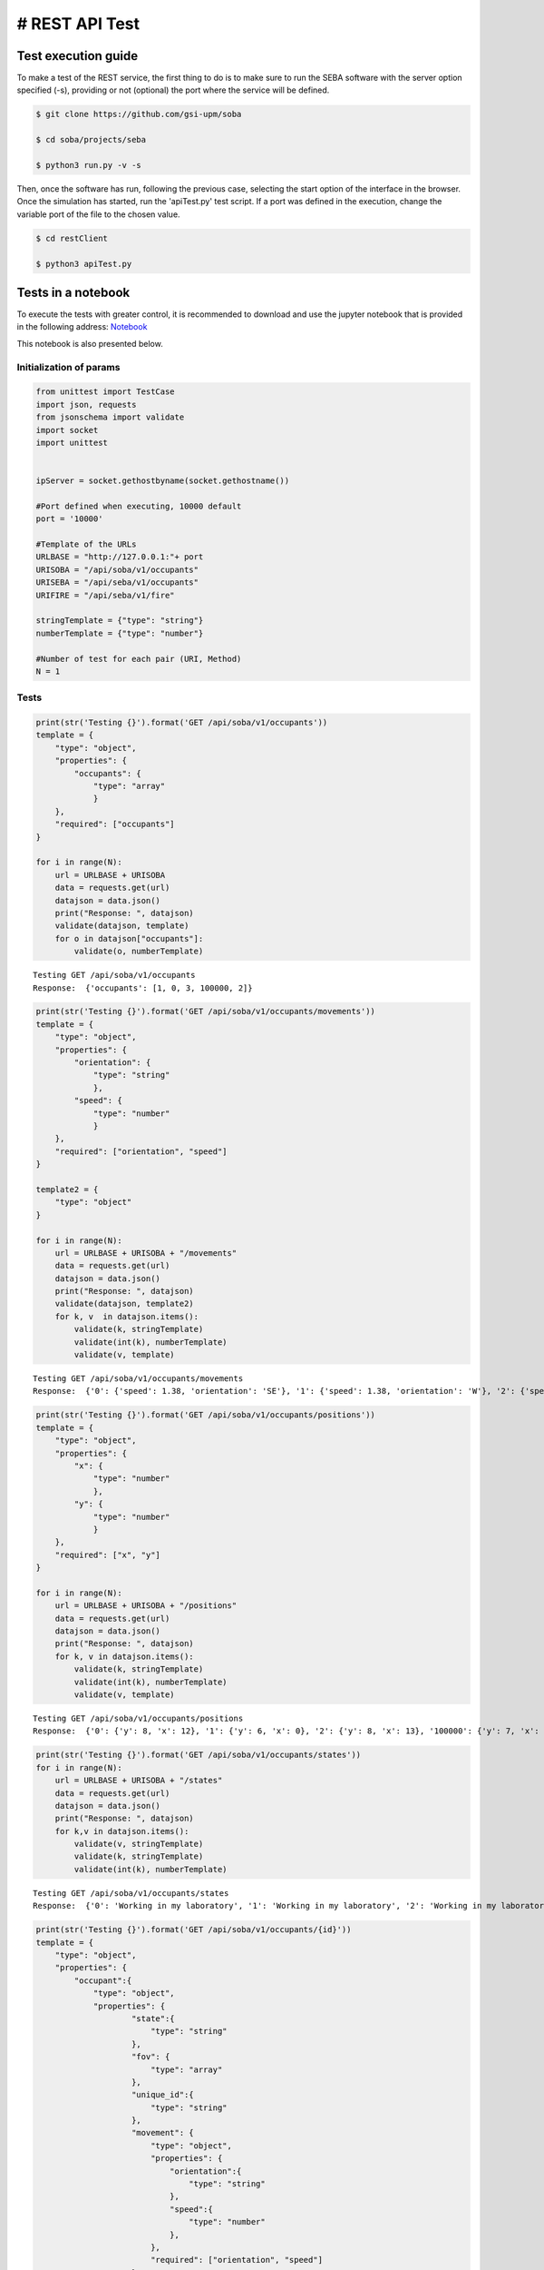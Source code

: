 # REST API Test 
===============

Test execution guide
--------------------

To make a test of the REST service, the first thing to do is to make sure to run the SEBA software with the server option specified (-s), providing or not (optional) the port where the service will be defined.

.. code:: bash

        $ git clone https://github.com/gsi-upm/soba

        $ cd soba/projects/seba

        $ python3 run.py -v -s


Then, once the software has run, following the previous case, selecting the start option of the interface in the browser. Once the simulation has started, run the 'apiTest.py' test script. If a port was defined in the execution, change the variable port of the file to the chosen value.

.. code:: bash

        $ cd restClient

        $ python3 apiTest.py


Tests in a notebook
-------------------
To execute the tests with greater control, it is recommended to download and use the jupyter notebook that is provided in the following address: `Notebook <https://github.com/gsi-upm/soba/blob/master/docs/projects/seba/apiTest.ipynb>`_ 

This notebook is also presented below.

Initialization of params
""""""""""""""""""""""""""""""""""""

.. code:: python

    from unittest import TestCase
    import json, requests
    from jsonschema import validate
    import socket
    import unittest
    
    
    ipServer = socket.gethostbyname(socket.gethostname())
    
    #Port defined when executing, 10000 default
    port = '10000'
    
    #Template of the URLs
    URLBASE = "http://127.0.0.1:"+ port
    URISOBA = "/api/soba/v1/occupants"
    URISEBA = "/api/seba/v1/occupants"
    URIFIRE = "/api/seba/v1/fire"
    
    stringTemplate = {"type": "string"}
    numberTemplate = {"type": "number"}
    
    #Number of test for each pair (URI, Method) 
    N = 1

Tests
"""""

.. code:: python

    print(str('Testing {}').format('GET /api/soba/v1/occupants'))
    template = {
        "type": "object",
        "properties": {
            "occupants": {
                "type": "array"
                }
        },
        "required": ["occupants"]
    }
    
    for i in range(N):
        url = URLBASE + URISOBA
        data = requests.get(url)
        datajson = data.json()
        print("Response: ", datajson)
        validate(datajson, template)
        for o in datajson["occupants"]:
            validate(o, numberTemplate)


.. parsed-literal::

    Testing GET /api/soba/v1/occupants
    Response:  {'occupants': [1, 0, 3, 100000, 2]}


.. code:: python

    print(str('Testing {}').format('GET /api/soba/v1/occupants/movements'))
    template = {
        "type": "object",
        "properties": {
            "orientation": {
                "type": "string"
                },
            "speed": {
                "type": "number"
                }
        },
        "required": ["orientation", "speed"]
    }
    
    template2 = {
        "type": "object"
    }
    
    for i in range(N):
        url = URLBASE + URISOBA + "/movements"
        data = requests.get(url)
        datajson = data.json()
        print("Response: ", datajson)
        validate(datajson, template2)
        for k, v  in datajson.items():
            validate(k, stringTemplate)
            validate(int(k), numberTemplate)
            validate(v, template)


.. parsed-literal::

    Testing GET /api/soba/v1/occupants/movements
    Response:  {'0': {'speed': 1.38, 'orientation': 'SE'}, '1': {'speed': 1.38, 'orientation': 'W'}, '2': {'speed': 1.38, 'orientation': 'SE'}, '3': {'speed': 1.38, 'orientation': 'E'}}


.. code:: python

    print(str('Testing {}').format('GET /api/soba/v1/occupants/positions'))
    template = {
        "type": "object",
        "properties": {
            "x": {
                "type": "number"
                },
            "y": {
                "type": "number"
                }
        },
        "required": ["x", "y"]
    }
    
    for i in range(N):
        url = URLBASE + URISOBA + "/positions"
        data = requests.get(url)
        datajson = data.json()
        print("Response: ", datajson)
        for k, v in datajson.items():
            validate(k, stringTemplate)
            validate(int(k), numberTemplate)
            validate(v, template)


.. parsed-literal::

    Testing GET /api/soba/v1/occupants/positions
    Response:  {'0': {'y': 8, 'x': 12}, '1': {'y': 6, 'x': 0}, '2': {'y': 8, 'x': 13}, '100000': {'y': 7, 'x': 5}, '3': {'y': 6, 'x': 14}}


.. code:: python

    print(str('Testing {}').format('GET /api/soba/v1/occupants/states'))
    for i in range(N):
        url = URLBASE + URISOBA + "/states"
        data = requests.get(url)
        datajson = data.json()
        print("Response: ", datajson)
        for k,v in datajson.items():
            validate(v, stringTemplate)
            validate(k, stringTemplate)
            validate(int(k), numberTemplate)


.. parsed-literal::

    Testing GET /api/soba/v1/occupants/states
    Response:  {'0': 'Working in my laboratory', '1': 'Working in my laboratory', '2': 'Working in my laboratory', '100000': 'walking', '3': 'Working in my laboratory'}


.. code:: python

    print(str('Testing {}').format('GET /api/soba/v1/occupants/{id}'))
    template = {
        "type": "object",
        "properties": {
            "occupant":{
                "type": "object",
                "properties": {
                        "state":{
                            "type": "string"
                        },
                        "fov": {
                            "type": "array"
                        },
                        "unique_id":{
                            "type": "string"
                        },
                        "movement": {
                            "type": "object",
                            "properties": {
                                "orientation":{
                                    "type": "string"
                                },
                                "speed":{
                                    "type": "number"
                                },
                            },
                            "required": ["orientation", "speed"]
                        },
                        "position": {
                            "type": "object",
                            "properties": {
                                "x":{
                                    "type": "number"
                                },
                                "y":{
                                    "type": "number"
                                }
                            },
                            "required": ["x", "y"]
                        }
                },
        "required": ["state", "fov", "unique_id", "movement", "position"]
            }
        },
        "required": ["occupant"]
    }
    
    template2 = {
        "type": "object",
        "properties": {
            "x": {
                "type": "number"
                },
            "y": {
                "type": "number"
            }
        },
        "required": ["x", "y"]
    }
    
    for i in range(N):
        url = URLBASE + URISOBA + "/" + str(0)
        data = requests.get(url)
        datajson = data.json()
        print("Response: ", datajson)
        validate(datajson, template)
        validate(int(datajson['occupant']['unique_id']), numberTemplate)
        print(template)
        for p in datajson['occupant']['fov']:
            validate(p, template2)


.. parsed-literal::

    Testing GET /api/soba/v1/occupants/{id}
    Response:  {'occupant': {'unique_id': '0', 'fov': [{'y': 0, 'x': 9}, {'y': 0, 'x': 10}, {'y': 0, 'x': 11}, {'y': 0, 'x': 12}, {'y': 0, 'x': 13}, {'y': 0, 'x': 14}, {'y': 0, 'x': 15}, {'y': 0, 'x': 16}, {'y': 0, 'x': 17}, {'y': 0, 'x': 18}, {'y': 1, 'x': 9}, {'y': 1, 'x': 10}, {'y': 1, 'x': 11}, {'y': 1, 'x': 12}, {'y': 1, 'x': 13}, {'y': 1, 'x': 14}, {'y': 1, 'x': 15}, {'y': 1, 'x': 16}, {'y': 1, 'x': 17}, {'y': 1, 'x': 18}, {'y': 2, 'x': 9}, {'y': 2, 'x': 10}, {'y': 2, 'x': 11}, {'y': 2, 'x': 12}, {'y': 2, 'x': 13}, {'y': 2, 'x': 14}, {'y': 2, 'x': 15}, {'y': 2, 'x': 16}, {'y': 2, 'x': 17}, {'y': 2, 'x': 18}, {'y': 3, 'x': 9}, {'y': 3, 'x': 10}, {'y': 3, 'x': 11}, {'y': 3, 'x': 12}, {'y': 3, 'x': 13}, {'y': 3, 'x': 14}, {'y': 3, 'x': 15}, {'y': 3, 'x': 16}, {'y': 3, 'x': 17}, {'y': 3, 'x': 18}, {'y': 4, 'x': 9}, {'y': 4, 'x': 10}, {'y': 4, 'x': 11}, {'y': 4, 'x': 12}, {'y': 4, 'x': 13}, {'y': 4, 'x': 14}, {'y': 4, 'x': 15}, {'y': 4, 'x': 16}, {'y': 4, 'x': 17}, {'y': 4, 'x': 18}, {'y': 4, 'x': 19}, {'y': 5, 'x': 9}, {'y': 5, 'x': 10}, {'y': 5, 'x': 11}, {'y': 5, 'x': 12}, {'y': 5, 'x': 13}, {'y': 5, 'x': 14}, {'y': 5, 'x': 15}, {'y': 5, 'x': 16}, {'y': 5, 'x': 17}, {'y': 5, 'x': 18}, {'y': 5, 'x': 19}, {'y': 6, 'x': 9}, {'y': 6, 'x': 10}, {'y': 6, 'x': 11}, {'y': 6, 'x': 12}, {'y': 6, 'x': 13}, {'y': 6, 'x': 14}, {'y': 6, 'x': 15}, {'y': 6, 'x': 16}, {'y': 6, 'x': 17}, {'y': 6, 'x': 18}, {'y': 6, 'x': 19}, {'y': 7, 'x': 9}, {'y': 7, 'x': 10}, {'y': 7, 'x': 11}, {'y': 7, 'x': 12}, {'y': 7, 'x': 13}, {'y': 7, 'x': 14}, {'y': 7, 'x': 15}, {'y': 7, 'x': 16}, {'y': 7, 'x': 17}, {'y': 7, 'x': 18}, {'y': 8, 'x': 9}, {'y': 8, 'x': 10}, {'y': 8, 'x': 11}, {'y': 8, 'x': 13}, {'y': 8, 'x': 14}, {'y': 8, 'x': 15}, {'y': 8, 'x': 16}, {'y': 8, 'x': 17}, {'y': 8, 'x': 18}, {'y': 9, 'x': 9}, {'y': 9, 'x': 10}, {'y': 9, 'x': 11}, {'y': 9, 'x': 12}, {'y': 9, 'x': 13}, {'y': 9, 'x': 14}, {'y': 9, 'x': 15}, {'y': 9, 'x': 16}, {'y': 9, 'x': 17}, {'y': 9, 'x': 18}, {'y': 10, 'x': 8}, {'y': 10, 'x': 9}, {'y': 10, 'x': 10}, {'y': 10, 'x': 11}, {'y': 10, 'x': 12}, {'y': 10, 'x': 13}, {'y': 10, 'x': 14}, {'y': 10, 'x': 15}, {'y': 10, 'x': 16}, {'y': 10, 'x': 17}, {'y': 10, 'x': 18}, {'y': 11, 'x': 6}, {'y': 11, 'x': 7}, {'y': 11, 'x': 8}, {'y': 11, 'x': 9}, {'y': 11, 'x': 10}, {'y': 11, 'x': 11}, {'y': 12, 'x': 4}, {'y': 12, 'x': 5}, {'y': 12, 'x': 6}, {'y': 12, 'x': 7}, {'y': 12, 'x': 8}, {'y': 12, 'x': 9}, {'y': 12, 'x': 10}, {'y': 12, 'x': 11}, {'y': 13, 'x': 3}, {'y': 13, 'x': 4}, {'y': 13, 'x': 5}, {'y': 13, 'x': 6}, {'y': 13, 'x': 7}, {'y': 13, 'x': 8}, {'y': 13, 'x': 9}, {'y': 13, 'x': 10}, {'y': 13, 'x': 11}, {'y': 14, 'x': 1}, {'y': 14, 'x': 2}, {'y': 14, 'x': 3}, {'y': 14, 'x': 4}, {'y': 14, 'x': 5}, {'y': 14, 'x': 6}, {'y': 14, 'x': 7}, {'y': 14, 'x': 8}, {'y': 14, 'x': 9}, {'y': 14, 'x': 10}, {'y': 15, 'x': 0}, {'y': 15, 'x': 1}, {'y': 15, 'x': 2}, {'y': 15, 'x': 3}, {'y': 15, 'x': 4}, {'y': 15, 'x': 5}, {'y': 15, 'x': 6}, {'y': 15, 'x': 7}, {'y': 15, 'x': 8}, {'y': 15, 'x': 9}, {'y': 15, 'x': 10}, {'y': 16, 'x': 0}, {'y': 16, 'x': 1}, {'y': 16, 'x': 2}, {'y': 16, 'x': 3}, {'y': 16, 'x': 4}, {'y': 16, 'x': 5}, {'y': 16, 'x': 6}, {'y': 16, 'x': 7}, {'y': 16, 'x': 8}, {'y': 16, 'x': 9}, {'y': 16, 'x': 10}, {'y': 17, 'x': 0}, {'y': 17, 'x': 1}, {'y': 17, 'x': 2}, {'y': 17, 'x': 3}, {'y': 17, 'x': 4}, {'y': 17, 'x': 5}, {'y': 17, 'x': 6}, {'y': 17, 'x': 7}, {'y': 17, 'x': 8}, {'y': 17, 'x': 9}, {'y': 18, 'x': 0}, {'y': 18, 'x': 1}, {'y': 18, 'x': 2}, {'y': 18, 'x': 3}, {'y': 18, 'x': 4}, {'y': 18, 'x': 5}, {'y': 18, 'x': 6}, {'y': 18, 'x': 7}, {'y': 18, 'x': 8}, {'y': 18, 'x': 9}], 'state': 'Working in my laboratory', 'position': {'y': 8, 'x': 12}, 'movement': {'speed': 1.38, 'orientation': 'SE'}}}
    {'type': 'object', 'required': ['occupant'], 'properties': {'occupant': {'type': 'object', 'required': ['state', 'fov', 'unique_id', 'movement', 'position'], 'properties': {'unique_id': {'type': 'string'}, 'fov': {'type': 'array'}, 'position': {'type': 'object', 'required': ['x', 'y'], 'properties': {'y': {'type': 'number'}, 'x': {'type': 'number'}}}, 'state': {'type': 'string'}, 'movement': {'type': 'object', 'required': ['orientation', 'speed'], 'properties': {'speed': {'type': 'number'}, 'orientation': {'type': 'string'}}}}}}}


.. code:: python

    print(str('Testing {}').format('GET /api/soba/v1/occupants/{id}/movement'))
    template = {
        "type": "object",
        "properties": {
            "movement":{
                "type": "object",
                "properties": {
                        "orientation": {
                            "type": "string"
                        },
                        "speed": {
                            "type": "number"
                        }
                },
            "required": ["orientation", "speed"]
            }
        },
        "required": ["movement"]
    }
    
    for i in range(N):
        url = URLBASE + URISOBA + "/" + str(0) + "/movement"
        data = requests.get(url)
        datajson = data.json()
        print("Response: ", datajson)
        validate(datajson, template)


.. parsed-literal::

    Testing GET /api/soba/v1/occupants/{id}/movement
    Response:  {'movement': {'speed': 1.38, 'orientation': 'SE'}}


.. code:: python

    print(str('Testing {}').format('GET /api/soba/v1/occupants/{id}/position'))
    template = {
        "type": "object",
        "properties": {
            "position":{
                "type": "object",
                "properties": {
                    "x": {
                        "type": "number"
                        },
                    "y": {
                        "type": "number"
                    }
                },
                "required": ["x", "y"]
            }
        },
        "required": ["position"]
    }
    
    for i in range(N):
        url = URLBASE + URISOBA + "/" + str(0) + "/position"
        data = requests.get(url)
        datajson = data.json()
        print("Response: ", datajson)
        validate(datajson, template)


.. parsed-literal::

    Testing GET /api/soba/v1/occupants/{id}/position
    Response:  {'position': {'y': 8, 'x': 12}}


.. code:: python

    print(str('Testing {}').format('GET /api/soba/v1/occupants/{id}/state'))
    template = {
        "type": "object",
        "properties":{
            "state": {
                "type": "string"
            }
        },
        "required": ["state"]
    }
    
    for i in range(N):
        url = URLBASE + URISOBA + "/" + str(0) + "/state"
        data = requests.get(url)
        datajson = data.json()
        print("Response: ", datajson)
        validate(datajson, template)



.. parsed-literal::

    Testing GET /api/soba/v1/occupants/{id}/state
    Response:  {'state': 'Working in my laboratory'}


.. code:: python

    print(str('Testing {}').format('GET /api/soba/v1/occupants/{id}/fov'))
    template = {
        "type": "object",
        "properties": {
            "fov": {
                "type": "array"
                }
        },
        "required": ["fov"]
    }
    
    
    template2 = {
        "type": "object",
        "properties": {
            "x": {
                "type": "number"
                },
            "y": {
                "type": "number"
            }
        },
        "required": ["x", "y"]
    }
    
    for i in range(N):
        url = URLBASE + URISOBA + "/" + str(0) + "/fov"
        data = requests.get(url)
        datajson = data.json()
        print("Response: ", datajson)
        validate(datajson, template)
        for p in datajson['fov']:
            validate(p, template2)



.. parsed-literal::

    Testing GET /api/soba/v1/occupants/{id}/fov
    Response:  {'fov': [{'y': 0, 'x': 9}, {'y': 0, 'x': 10}, {'y': 0, 'x': 11}, {'y': 0, 'x': 12}, {'y': 0, 'x': 13}, {'y': 0, 'x': 14}, {'y': 0, 'x': 15}, {'y': 0, 'x': 16}, {'y': 0, 'x': 17}, {'y': 0, 'x': 18}, {'y': 1, 'x': 9}, {'y': 1, 'x': 10}, {'y': 1, 'x': 11}, {'y': 1, 'x': 12}, {'y': 1, 'x': 13}, {'y': 1, 'x': 14}, {'y': 1, 'x': 15}, {'y': 1, 'x': 16}, {'y': 1, 'x': 17}, {'y': 1, 'x': 18}, {'y': 2, 'x': 9}, {'y': 2, 'x': 10}, {'y': 2, 'x': 11}, {'y': 2, 'x': 12}, {'y': 2, 'x': 13}, {'y': 2, 'x': 14}, {'y': 2, 'x': 15}, {'y': 2, 'x': 16}, {'y': 2, 'x': 17}, {'y': 2, 'x': 18}, {'y': 3, 'x': 9}, {'y': 3, 'x': 10}, {'y': 3, 'x': 11}, {'y': 3, 'x': 12}, {'y': 3, 'x': 13}, {'y': 3, 'x': 14}, {'y': 3, 'x': 15}, {'y': 3, 'x': 16}, {'y': 3, 'x': 17}, {'y': 3, 'x': 18}, {'y': 4, 'x': 9}, {'y': 4, 'x': 10}, {'y': 4, 'x': 11}, {'y': 4, 'x': 12}, {'y': 4, 'x': 13}, {'y': 4, 'x': 14}, {'y': 4, 'x': 15}, {'y': 4, 'x': 16}, {'y': 4, 'x': 17}, {'y': 4, 'x': 18}, {'y': 4, 'x': 19}, {'y': 5, 'x': 9}, {'y': 5, 'x': 10}, {'y': 5, 'x': 11}, {'y': 5, 'x': 12}, {'y': 5, 'x': 13}, {'y': 5, 'x': 14}, {'y': 5, 'x': 15}, {'y': 5, 'x': 16}, {'y': 5, 'x': 17}, {'y': 5, 'x': 18}, {'y': 5, 'x': 19}, {'y': 6, 'x': 9}, {'y': 6, 'x': 10}, {'y': 6, 'x': 11}, {'y': 6, 'x': 12}, {'y': 6, 'x': 13}, {'y': 6, 'x': 14}, {'y': 6, 'x': 15}, {'y': 6, 'x': 16}, {'y': 6, 'x': 17}, {'y': 6, 'x': 18}, {'y': 6, 'x': 19}, {'y': 7, 'x': 9}, {'y': 7, 'x': 10}, {'y': 7, 'x': 11}, {'y': 7, 'x': 12}, {'y': 7, 'x': 13}, {'y': 7, 'x': 14}, {'y': 7, 'x': 15}, {'y': 7, 'x': 16}, {'y': 7, 'x': 17}, {'y': 7, 'x': 18}, {'y': 8, 'x': 9}, {'y': 8, 'x': 10}, {'y': 8, 'x': 11}, {'y': 8, 'x': 13}, {'y': 8, 'x': 14}, {'y': 8, 'x': 15}, {'y': 8, 'x': 16}, {'y': 8, 'x': 17}, {'y': 8, 'x': 18}, {'y': 9, 'x': 9}, {'y': 9, 'x': 10}, {'y': 9, 'x': 11}, {'y': 9, 'x': 12}, {'y': 9, 'x': 13}, {'y': 9, 'x': 14}, {'y': 9, 'x': 15}, {'y': 9, 'x': 16}, {'y': 9, 'x': 17}, {'y': 9, 'x': 18}, {'y': 10, 'x': 8}, {'y': 10, 'x': 9}, {'y': 10, 'x': 10}, {'y': 10, 'x': 11}, {'y': 10, 'x': 12}, {'y': 10, 'x': 13}, {'y': 10, 'x': 14}, {'y': 10, 'x': 15}, {'y': 10, 'x': 16}, {'y': 10, 'x': 17}, {'y': 10, 'x': 18}, {'y': 11, 'x': 6}, {'y': 11, 'x': 7}, {'y': 11, 'x': 8}, {'y': 11, 'x': 9}, {'y': 11, 'x': 10}, {'y': 11, 'x': 11}, {'y': 12, 'x': 4}, {'y': 12, 'x': 5}, {'y': 12, 'x': 6}, {'y': 12, 'x': 7}, {'y': 12, 'x': 8}, {'y': 12, 'x': 9}, {'y': 12, 'x': 10}, {'y': 12, 'x': 11}, {'y': 13, 'x': 3}, {'y': 13, 'x': 4}, {'y': 13, 'x': 5}, {'y': 13, 'x': 6}, {'y': 13, 'x': 7}, {'y': 13, 'x': 8}, {'y': 13, 'x': 9}, {'y': 13, 'x': 10}, {'y': 13, 'x': 11}, {'y': 14, 'x': 1}, {'y': 14, 'x': 2}, {'y': 14, 'x': 3}, {'y': 14, 'x': 4}, {'y': 14, 'x': 5}, {'y': 14, 'x': 6}, {'y': 14, 'x': 7}, {'y': 14, 'x': 8}, {'y': 14, 'x': 9}, {'y': 14, 'x': 10}, {'y': 15, 'x': 0}, {'y': 15, 'x': 1}, {'y': 15, 'x': 2}, {'y': 15, 'x': 3}, {'y': 15, 'x': 4}, {'y': 15, 'x': 5}, {'y': 15, 'x': 6}, {'y': 15, 'x': 7}, {'y': 15, 'x': 8}, {'y': 15, 'x': 9}, {'y': 15, 'x': 10}, {'y': 16, 'x': 0}, {'y': 16, 'x': 1}, {'y': 16, 'x': 2}, {'y': 16, 'x': 3}, {'y': 16, 'x': 4}, {'y': 16, 'x': 5}, {'y': 16, 'x': 6}, {'y': 16, 'x': 7}, {'y': 16, 'x': 8}, {'y': 16, 'x': 9}, {'y': 16, 'x': 10}, {'y': 17, 'x': 0}, {'y': 17, 'x': 1}, {'y': 17, 'x': 2}, {'y': 17, 'x': 3}, {'y': 17, 'x': 4}, {'y': 17, 'x': 5}, {'y': 17, 'x': 6}, {'y': 17, 'x': 7}, {'y': 17, 'x': 8}, {'y': 17, 'x': 9}, {'y': 18, 'x': 0}, {'y': 18, 'x': 1}, {'y': 18, 'x': 2}, {'y': 18, 'x': 3}, {'y': 18, 'x': 4}, {'y': 18, 'x': 5}, {'y': 18, 'x': 6}, {'y': 18, 'x': 7}, {'y': 18, 'x': 8}, {'y': 18, 'x': 9}]}


.. code:: python

    print(str('Testing {}').format('PUT /api/soba/v1/occupants/{id}'))
    template = {
        "type": "object",
            "properties": {
                "avatar":{
                    "type": "object",
                    "properties": {
                        "position":{
                            "type": "object",
                            "properties": {
                                "x": {
                                    "type": "number",
                                },
                                "y": {
                                    "type": "number"
                                }
                            },
                            "required": ["x", "y"]
                        },
                        "id":{
                            "type": "number"
                        }
                },
                "required": ["position", "id"]
            }
        },
        "required": ["avatar"]
    }
    
    dataBody = {"x": 10, "y": 10}
    
    for i in range(N):
        url = URLBASE + URISOBA + "/" + str(0)
        data = requests.put(url, json=dataBody, headers={'Content-Type': "application/json", 'Accept': "application/json"})
        datajson = data.json()
        print("Response: ", datajson)
        validate(datajson, template)



.. parsed-literal::

    Testing PUT /api/soba/v1/occupants/{id}
    Response:  {'avatar': {'position': {'y': 10, 'x': 10}, 'id': 100000}}


.. code:: python

    print(str('Testing {}').format('POST /api/soba/v1/occupants/{id}/position'))
    template = {
        "type": "object",
            "properties": {
                "avatar":{
                    "type": "object",
                    "properties": {
                        "position":{
                            "type": "object",
                            "properties": {
                                "x": {
                                    "type": "number",
                                },
                                "y": {
                                    "type": "number"
                                }
                            },
                            "required": ["x", "y"]
                        },
                        "id":{
                            "type": "number"
                        }
                },
                "required": ["position", "id"]
            }
        },
        "required": ["avatar"]
    }
    
    dataBody = {"x": 5, "y": 7}
    
    for i in range(N):
        url = URLBASE + URISOBA + "/" + str(100000) + "/position"
        data = requests.post(url, json=dataBody, headers={'Content-Type': "application/json", 'Accept': "application/json"})
        datajson = data.json()
        print("Response: ", datajson)
        validate(datajson, template)


.. parsed-literal::

    Testing POST /api/soba/v1/occupants/{id}/position
    Response:  {'avatar': {'position': {'y': 7, 'x': 5}, 'id': 100000}}


.. code:: python

    print(str('Testing {}').format('GET /api/seba/v1/occupants/{id}/route/{route_id}'))
    template = {
        "type": "object",
        "properties": {
            "positions": {
                "type": "array"
                }
        }
    }
    
    template2 = {
        "type": "object",
        "properties": {
            "x": {
                "type": "number"
                },
            "y": {
                "type": "number"
                }
        },
        "required": ["x", "y"]
    }
    
    for i in range(N):
        url = URLBASE + URISEBA + "/" + str(100000) + "/route/1"
        data = requests.get(url)
        datajson = data.json()
        print("Response: ", datajson)
        validate(datajson, template)
        for m in datajson["positions"]:
            validate(m, template2)


.. parsed-literal::

    Testing GET /api/seba/v1/occupants/{id}/route/{route_id}
    Response:  {'positions': [{'y': 7, 'x': 4}, {'y': 7, 'x': 3}, {'y': 7, 'x': 2}, {'y': 6, 'x': 1}, {'y': 6, 'x': 0}]}


.. code:: python

    print(str('Testing {}').format('PUT /api/seba/v1/occupants/{id}'))
    template = {
        "type": "object",
        "properties": {
            "avatar": {
                "type": "object",
                "properties":{
                    "position":{
                        "type": "object",
                        "properties":{
                            "x": {
                                "type": "number"
                            },
                            "y": {
                                "type": "number"
                            }
                        },
                        "required": ["x", "y"]
                    },
                    "id": {
                        "type": "number"
                    }
                },
                "required": ["position", "id"]
            }
        },
        "required": ["avatar"]
    }
    
    dataBody = {"x": 13, "y": 13}
    
    for i in range(N):
        url = URLBASE + URISEBA + "/" + str(1)
        data = requests.put(url, json=dataBody, headers={'Content-Type': "application/json", 'Accept': "application/json"})
        datajson = data.json()
        print("Response: ", datajson)
        validate(datajson, template)


.. parsed-literal::

    Testing PUT /api/seba/v1/occupants/{id}
    Response:  {'avatar': {'id': 100001, 'position': {'y': 13, 'x': 13}}}


.. code:: python

    print(str('Testing {}').format('GET /api/seba/v1/occupants/{id}/fire'))
    template = {
        "type": "object",
        "properties": {
            "positions": {
                "type": "array"
                }
        },
        "required": ["positions"]
    }
    
    template2 = {
        "type": "object",
        "properties": {
            "x": {
                "type": "number"
                },
            "y": {
                "type": "number"
                }
        },
        "required": ["x", "y"]
    }
    
    for i in range(N):
        url = URLBASE + URISEBA + "/" + str(2) + "/fire"
        data = requests.get(url)
        datajson = data.json()
        print("Response: ", datajson)
        validate(datajson, template)
        for m in datajson["positions"]:
            validate(m, template2)
    



.. parsed-literal::

    Testing GET /api/seba/v1/occupants/{id}/fire
    Response:  {'positions': [{'y': 4, 'x': 12}, {'y': 5, 'x': 13}, {'y': 4, 'x': 13}, {'y': 4, 'x': 11}, {'y': 3, 'x': 11}, {'y': 5, 'x': 12}, {'y': 3, 'x': 12}, {'y': 5, 'x': 11}, {'y': 3, 'x': 13}, {'y': 6, 'x': 14}, {'y': 5, 'x': 14}, {'y': 6, 'x': 13}, {'y': 6, 'x': 12}, {'y': 4, 'x': 14}, {'y': 3, 'x': 14}, {'y': 4, 'x': 10}, {'y': 3, 'x': 10}, {'y': 5, 'x': 10}, {'y': 2, 'x': 10}, {'y': 2, 'x': 11}, {'y': 2, 'x': 12}, {'y': 6, 'x': 11}, {'y': 2, 'x': 13}, {'y': 6, 'x': 10}, {'y': 2, 'x': 14}, {'y': 7, 'x': 15}, {'y': 6, 'x': 15}, {'y': 7, 'x': 14}, {'y': 7, 'x': 13}, {'y': 5, 'x': 15}, {'y': 4, 'x': 15}, {'y': 7, 'x': 12}, {'y': 7, 'x': 11}, {'y': 3, 'x': 15}, {'y': 2, 'x': 15}, {'y': 1, 'x': 10}, {'y': 1, 'x': 11}, {'y': 1, 'x': 12}, {'y': 1, 'x': 13}, {'y': 7, 'x': 10}, {'y': 1, 'x': 14}, {'y': 1, 'x': 15}, {'y': 8, 'x': 16}, {'y': 7, 'x': 16}, {'y': 8, 'x': 15}, {'y': 8, 'x': 14}, {'y': 6, 'x': 16}, {'y': 5, 'x': 16}, {'y': 8, 'x': 13}, {'y': 8, 'x': 12}, {'y': 4, 'x': 16}, {'y': 3, 'x': 16}, {'y': 8, 'x': 11}, {'y': 8, 'x': 10}, {'y': 2, 'x': 16}, {'y': 1, 'x': 16}]}


.. code:: python

    
    print(str('Testing {}').format('GET /api/seba/v1/fire'))
    template = {
        "type": "object",
        "properties": {
            "positions": {
                "type": "array"
                }
        },
        "required": ["positions"]
    }
    
    template2 = {
        "type": "object",
        "properties": {
            "x": {
                "type": "number"
                },
            "y": {
                "type": "number"
                }
        },
        "required": ["x", "y"]
    }
    
    for i in range(N):
        url = URLBASE + URIFIRE
        data = requests.get(url)
        datajson = data.json()
        print("Response: ", datajson)
        validate(datajson, template)
        for m in datajson["positions"]:
            validate(m, template2)


.. parsed-literal::

    Testing GET /api/seba/v1/fire
    Response:  {'positions': [{'y': 4, 'x': 12}, {'y': 5, 'x': 13}, {'y': 4, 'x': 13}, {'y': 4, 'x': 11}, {'y': 3, 'x': 11}, {'y': 5, 'x': 12}, {'y': 3, 'x': 12}, {'y': 5, 'x': 11}, {'y': 3, 'x': 13}, {'y': 6, 'x': 14}, {'y': 5, 'x': 14}, {'y': 6, 'x': 13}, {'y': 6, 'x': 12}, {'y': 4, 'x': 14}, {'y': 3, 'x': 14}, {'y': 4, 'x': 10}, {'y': 3, 'x': 10}, {'y': 5, 'x': 10}, {'y': 2, 'x': 10}, {'y': 2, 'x': 11}, {'y': 2, 'x': 12}, {'y': 6, 'x': 11}, {'y': 2, 'x': 13}, {'y': 6, 'x': 10}, {'y': 2, 'x': 14}, {'y': 7, 'x': 15}, {'y': 6, 'x': 15}, {'y': 7, 'x': 14}, {'y': 7, 'x': 13}, {'y': 5, 'x': 15}, {'y': 4, 'x': 15}, {'y': 7, 'x': 12}, {'y': 7, 'x': 11}, {'y': 3, 'x': 15}, {'y': 2, 'x': 15}, {'y': 1, 'x': 10}, {'y': 1, 'x': 11}, {'y': 1, 'x': 12}, {'y': 1, 'x': 13}, {'y': 7, 'x': 10}, {'y': 1, 'x': 14}, {'y': 1, 'x': 15}, {'y': 8, 'x': 16}, {'y': 7, 'x': 16}, {'y': 8, 'x': 15}, {'y': 8, 'x': 14}, {'y': 6, 'x': 16}, {'y': 5, 'x': 16}, {'y': 8, 'x': 13}, {'y': 8, 'x': 12}, {'y': 4, 'x': 16}, {'y': 3, 'x': 16}, {'y': 8, 'x': 11}, {'y': 8, 'x': 10}, {'y': 2, 'x': 16}, {'y': 1, 'x': 16}]}

